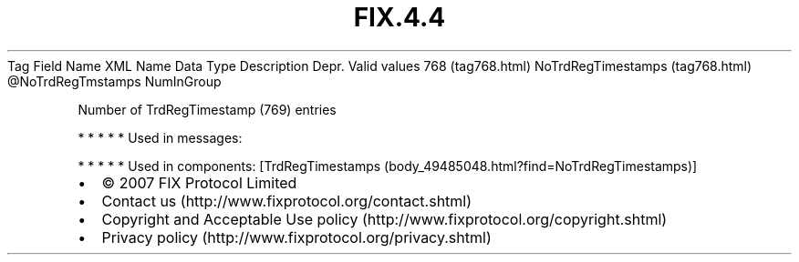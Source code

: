 .TH FIX.4.4 "" "" "Tag #768"
Tag
Field Name
XML Name
Data Type
Description
Depr.
Valid values
768 (tag768.html)
NoTrdRegTimestamps (tag768.html)
\@NoTrdRegTmstamps
NumInGroup
.PP
Number of TrdRegTimestamp (769) entries
.PP
   *   *   *   *   *
Used in messages:
.PP
   *   *   *   *   *
Used in components:
[TrdRegTimestamps (body_49485048.html?find=NoTrdRegTimestamps)]

.PD 0
.P
.PD

.PP
.PP
.IP \[bu] 2
© 2007 FIX Protocol Limited
.IP \[bu] 2
Contact us (http://www.fixprotocol.org/contact.shtml)
.IP \[bu] 2
Copyright and Acceptable Use policy (http://www.fixprotocol.org/copyright.shtml)
.IP \[bu] 2
Privacy policy (http://www.fixprotocol.org/privacy.shtml)
